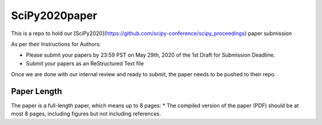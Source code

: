 SciPy2020paper
========================================

This is a repo to hold our [SciPy2020](https://github.com/scipy-conference/scipy_proceedings) paper submission

As per their Instructions for Authors:

* Please submit your papers by 23:59 PST on May 29th, 2020 of the 1st Draft for Submission Deadline.

* Submit your papers as an ReStructured Text file

Once we are done with our internal review and ready to submit, the paper needs to be pushed to their repo.

Paper Length
----------------------------------------

The paper is a full-length paper, which means up to 8 pages:
* The compiled version of the paper (PDF) should be at most 8 pages, including figures but not including references.
